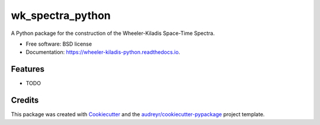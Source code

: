=================
wk_spectra_python
=================


.. image:: https://img.shields.io/pypi/v/wheeler_kiladis_python.svg
        :target: https://pypi.python.org/pypi/wheeler_kiladis_python

.. image:: https://img.shields.io/travis/ajaramillomoreno/wheeler_kiladis_python.svg
        :target: https://travis-ci.org/ajaramillomoreno/wheeler_kiladis_python

.. image:: https://readthedocs.org/projects/wheeler-kiladis-python/badge/?version=latest
        :target: https://wheeler-kiladis-python.readthedocs.io/en/latest/?badge=latest
        :alt: Documentation Status




A Python package for the construction of the Wheeler-Kiladis Space-Time Spectra.


* Free software: BSD license
* Documentation: https://wheeler-kiladis-python.readthedocs.io.


Features
--------

* TODO

Credits
-------

This package was created with Cookiecutter_ and the `audreyr/cookiecutter-pypackage`_ project template.

.. _Cookiecutter: https://github.com/audreyr/cookiecutter
.. _`audreyr/cookiecutter-pypackage`: https://github.com/audreyr/cookiecutter-pypackage

